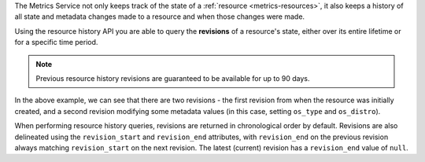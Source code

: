 The Metrics Service not only keeps track of the
state of a :ref:`resource <metrics-resources>`,
it also keeps a history of all state and metadata
changes made to a resource and when those changes
were made.

Using the resource history API you are able to query the **revisions**
of a resource's state, either over its entire lifetime or for a specific time period.

.. note::

  Previous resource history revisions are guaranteed to be available for up to 90 days.

.. tabs::

  .. group-tab:: OpenStack CLI

    To get the history of a resource's metadata, run the following command:

    .. code-block:: bash

      openstack metric resource history --type ${resource_type} ${resource_id}

    Example output:

    .. code-block:: console

      $ openstack metric resource history --type instance af6b97d9-d172-4e06-b565-db1e97097340
      +--------------------------------------+----------+----------------------------------+----------------------------------+--------------------------------------+----------------------------------+----------+----------------------------------+----------------------------------+-------------------------------------------------------------------+---------------+-----------+--------------------------------------+--------------+-------------+-----------+---------+------+---------------------------------------------------------------------+
      | id                                   | type     | project_id                       | user_id                          | original_resource_id                 | started_at                       | ended_at | revision_start                   | revision_end                     | creator                                                           | display_name  | image_ref | flavor_id                            | server_group | flavor_name | os_distro | os_type | host | metrics                                                             |
      +--------------------------------------+----------+----------------------------------+----------------------------------+--------------------------------------+----------------------------------+----------+----------------------------------+----------------------------------+-------------------------------------------------------------------+---------------+-----------+--------------------------------------+--------------+-------------+-----------+---------+------+---------------------------------------------------------------------+
      | af6b97d9-d172-4e06-b565-db1e97097340 | instance | 9864e20f92ef47238becfe06b869d2ac | 517bcd700274432d96f43616ac1e37ea | af6b97d9-d172-4e06-b565-db1e97097340 | 2025-03-18T02:16:55.790609+00:00 | None     | 2025-03-18T02:16:55.790617+00:00 | 2025-03-18T22:00:58.683260+00:00 | 42dcfd23b04a4006b9e2b08c0a835aeb:70d50fbf0c2148689aa2c319351e634d | test-instance | None      | 28153197-6690-4485-9dbc-fc24489b0683 | None         | c1.c1r1     | None      | None    | None | compute.instance.booting.time: c418003f-5115-4bd3-a56e-270d90e26b2f |
      |                                      |          |                                  |                                  |                                      |                                  |          |                                  |                                  |                                                                   |               |           |                                      |              |             |           |         |      | cpu: 6febda4a-4a3f-485f-b6e2-5f94d55e39b0                           |
      |                                      |          |                                  |                                  |                                      |                                  |          |                                  |                                  |                                                                   |               |           |                                      |              |             |           |         |      | disk.ephemeral.size: d0add36c-6208-40d3-a8d0-2f5ab3a550bd           |
      |                                      |          |                                  |                                  |                                      |                                  |          |                                  |                                  |                                                                   |               |           |                                      |              |             |           |         |      | disk.root.size: b4e3d818-444b-46a9-b874-c82fd78e3a66                |
      |                                      |          |                                  |                                  |                                      |                                  |          |                                  |                                  |                                                                   |               |           |                                      |              |             |           |         |      | instance: 53c46abc-5336-49a8-ac76-fc5aed5e5154                      |
      |                                      |          |                                  |                                  |                                      |                                  |          |                                  |                                  |                                                                   |               |           |                                      |              |             |           |         |      | memory: 1e87f21e-2238-41f0-80fd-950e3e2f9bcf                        |
      |                                      |          |                                  |                                  |                                      |                                  |          |                                  |                                  |                                                                   |               |           |                                      |              |             |           |         |      | vcpus: 9d60abe7-b1d7-425d-8d89-6c0eecd38c47                         |
      | af6b97d9-d172-4e06-b565-db1e97097340 | instance | 9864e20f92ef47238becfe06b869d2ac | 517bcd700274432d96f43616ac1e37ea | af6b97d9-d172-4e06-b565-db1e97097340 | 2025-03-18T02:16:55.790609+00:00 | None     | 2025-03-18T22:00:58.683260+00:00 | None                             | 42dcfd23b04a4006b9e2b08c0a835aeb:70d50fbf0c2148689aa2c319351e634d | test-instance | None      | 28153197-6690-4485-9dbc-fc24489b0683 | None         | c1.c1r1     | ubuntu    | linux   | None | compute.instance.booting.time: c418003f-5115-4bd3-a56e-270d90e26b2f |
      |                                      |          |                                  |                                  |                                      |                                  |          |                                  |                                  |                                                                   |               |           |                                      |              |             |           |         |      | cpu: 6febda4a-4a3f-485f-b6e2-5f94d55e39b0                           |
      |                                      |          |                                  |                                  |                                      |                                  |          |                                  |                                  |                                                                   |               |           |                                      |              |             |           |         |      | disk.ephemeral.size: d0add36c-6208-40d3-a8d0-2f5ab3a550bd           |
      |                                      |          |                                  |                                  |                                      |                                  |          |                                  |                                  |                                                                   |               |           |                                      |              |             |           |         |      | disk.root.size: b4e3d818-444b-46a9-b874-c82fd78e3a66                |
      |                                      |          |                                  |                                  |                                      |                                  |          |                                  |                                  |                                                                   |               |           |                                      |              |             |           |         |      | instance: 53c46abc-5336-49a8-ac76-fc5aed5e5154                      |
      |                                      |          |                                  |                                  |                                      |                                  |          |                                  |                                  |                                                                   |               |           |                                      |              |             |           |         |      | memory: 1e87f21e-2238-41f0-80fd-950e3e2f9bcf                        |
      |                                      |          |                                  |                                  |                                      |                                  |          |                                  |                                  |                                                                   |               |           |                                      |              |             |           |         |      | vcpus: 9d60abe7-b1d7-425d-8d89-6c0eecd38c47                         |
      +--------------------------------------+----------+----------------------------------+----------------------------------+--------------------------------------+----------------------------------+----------+----------------------------------+----------------------------------+-------------------------------------------------------------------+---------------+-----------+--------------------------------------+--------------+-------------+-----------+---------+------+---------------------------------------------------------------------+

    Add ``-f json`` to output the response as JSON:

    .. code-block:: console

      $ openstack metric resource history --type instance af6b97d9-d172-4e06-b565-db1e97097340 -f json
      [
        {
          "id": "af6b97d9-d172-4e06-b565-db1e97097340",
          "type": "instance",
          "project_id": "9864e20f92ef47238becfe06b869d2ac",
          "user_id": "517bcd700274432d96f43616ac1e37ea",
          "original_resource_id": "af6b97d9-d172-4e06-b565-db1e97097340",
          "started_at": "2025-03-18T02:16:55.790609+00:00",
          "ended_at": null,
          "revision_start": "2025-03-18T02:16:55.790617+00:00",
          "revision_end": "2025-03-18T22:00:58.683260+00:00",
          "creator": "42dcfd23b04a4006b9e2b08c0a835aeb:70d50fbf0c2148689aa2c319351e634d",
          "display_name": "test-instance",
          "image_ref": null,
          "flavor_id": "28153197-6690-4485-9dbc-fc24489b0683",
          "server_group": null,
          "flavor_name": "c1.c1r1",
          "os_distro": null,
          "os_type": null,
          "host": null,
          "metrics": {
            "compute.instance.booting.time": "c418003f-5115-4bd3-a56e-270d90e26b2f",
            "cpu": "6febda4a-4a3f-485f-b6e2-5f94d55e39b0",
            "disk.ephemeral.size": "d0add36c-6208-40d3-a8d0-2f5ab3a550bd",
            "disk.root.size": "b4e3d818-444b-46a9-b874-c82fd78e3a66",
            "instance": "53c46abc-5336-49a8-ac76-fc5aed5e5154",
            "memory": "1e87f21e-2238-41f0-80fd-950e3e2f9bcf",
            "vcpus": "9d60abe7-b1d7-425d-8d89-6c0eecd38c47"
          }
        },
        {
          "id": "af6b97d9-d172-4e06-b565-db1e97097340",
          "type": "instance",
          "project_id": "9864e20f92ef47238becfe06b869d2ac",
          "user_id": "517bcd700274432d96f43616ac1e37ea",
          "original_resource_id": "af6b97d9-d172-4e06-b565-db1e97097340",
          "started_at": "2025-03-18T02:16:55.790609+00:00",
          "ended_at": null,
          "revision_start": "2025-03-18T22:00:58.683260+00:00",
          "revision_end": null,
          "creator": "42dcfd23b04a4006b9e2b08c0a835aeb:70d50fbf0c2148689aa2c319351e634d",
          "display_name": "test-instance",
          "image_ref": null,
          "flavor_id": "28153197-6690-4485-9dbc-fc24489b0683",
          "server_group": null,
          "flavor_name": "c1.c1r1",
          "os_distro": "ubuntu",
          "os_type": "linux",
          "host": null,
          "metrics": {
            "compute.instance.booting.time": "c418003f-5115-4bd3-a56e-270d90e26b2f",
            "cpu": "6febda4a-4a3f-485f-b6e2-5f94d55e39b0",
            "disk.ephemeral.size": "d0add36c-6208-40d3-a8d0-2f5ab3a550bd",
            "disk.root.size": "b4e3d818-444b-46a9-b874-c82fd78e3a66",
            "instance": "53c46abc-5336-49a8-ac76-fc5aed5e5154",
            "memory": "1e87f21e-2238-41f0-80fd-950e3e2f9bcf",
            "vcpus": "9d60abe7-b1d7-425d-8d89-6c0eecd38c47"
          }
        }
      ]

  .. group-tab:: Python Client

    Call the following method:

    .. code-block:: python

      gnocchi_client.resource.history("{resource_type}", "{resource_id}")

    Example output:

    .. code-block:: python

      >>> pprint(gnocchi_client.resource.history("instance", "af6b97d9-d172-4e06-b565-db1e97097340"))
      [{'created_by_project_id': '70d50fbf0c2148689aa2c319351e634d',
        'created_by_user_id': '42dcfd23b04a4006b9e2b08c0a835aeb',
        'creator': '42dcfd23b04a4006b9e2b08c0a835aeb:70d50fbf0c2148689aa2c319351e634d',
        'display_name': 'test-instance',
        'ended_at': None,
        'flavor_id': '28153197-6690-4485-9dbc-fc24489b0683',
        'flavor_name': 'c1.c1r1',
        'host': None,
        'id': 'af6b97d9-d172-4e06-b565-db1e97097340',
        'image_ref': None,
        'metrics': {'compute.instance.booting.time': 'c418003f-5115-4bd3-a56e-270d90e26b2f',
                    'cpu': '6febda4a-4a3f-485f-b6e2-5f94d55e39b0',
                    'disk.ephemeral.size': 'd0add36c-6208-40d3-a8d0-2f5ab3a550bd',
                    'disk.root.size': 'b4e3d818-444b-46a9-b874-c82fd78e3a66',
                    'instance': '53c46abc-5336-49a8-ac76-fc5aed5e5154',
                    'memory': '1e87f21e-2238-41f0-80fd-950e3e2f9bcf',
                    'vcpus': '9d60abe7-b1d7-425d-8d89-6c0eecd38c47'},
        'original_resource_id': 'af6b97d9-d172-4e06-b565-db1e97097340',
        'os_distro': None,
        'os_type': None,
        'project_id': '9864e20f92ef47238becfe06b869d2ac',
        'revision_end': '2025-03-18T22:00:58.683260+00:00',
        'revision_start': '2025-03-18T02:16:55.790617+00:00',
        'server_group': None,
        'started_at': '2025-03-18T02:16:55.790609+00:00',
        'type': 'instance',
        'user_id': '517bcd700274432d96f43616ac1e37ea'},
      {'created_by_project_id': '70d50fbf0c2148689aa2c319351e634d',
        'created_by_user_id': '42dcfd23b04a4006b9e2b08c0a835aeb',
        'creator': '42dcfd23b04a4006b9e2b08c0a835aeb:70d50fbf0c2148689aa2c319351e634d',
        'display_name': 'test-instance',
        'ended_at': None,
        'flavor_id': '28153197-6690-4485-9dbc-fc24489b0683',
        'flavor_name': 'c1.c1r1',
        'host': None,
        'id': 'af6b97d9-d172-4e06-b565-db1e97097340',
        'image_ref': None,
        'metrics': {'compute.instance.booting.time': 'c418003f-5115-4bd3-a56e-270d90e26b2f',
                    'cpu': '6febda4a-4a3f-485f-b6e2-5f94d55e39b0',
                    'disk.ephemeral.size': 'd0add36c-6208-40d3-a8d0-2f5ab3a550bd',
                    'disk.root.size': 'b4e3d818-444b-46a9-b874-c82fd78e3a66',
                    'instance': '53c46abc-5336-49a8-ac76-fc5aed5e5154',
                    'memory': '1e87f21e-2238-41f0-80fd-950e3e2f9bcf',
                    'vcpus': '9d60abe7-b1d7-425d-8d89-6c0eecd38c47'},
        'original_resource_id': 'af6b97d9-d172-4e06-b565-db1e97097340',
        'os_distro': 'ubuntu',
        'os_type': 'linux',
        'project_id': '9864e20f92ef47238becfe06b869d2ac',
        'revision_end': None,
        'revision_start': '2025-03-18T22:00:58.683260+00:00',
        'server_group': None,
        'started_at': '2025-03-18T02:16:55.790609+00:00',
        'type': 'instance',
        'user_id': '517bcd700274432d96f43616ac1e37ea'}]

  .. group-tab:: cURL

    Make the following request:

    .. code-block:: bash

      curl -s \
           -H "X-Auth-Token: ${OS_TOKEN}" \
           -H "Accept: application/json" \
           https://api.$(echo "${OS_REGION_NAME}" | tr '_' '-').catalystcloud.nz:8041/v1/resource/${resource_type}/${resource_id}/history

    Example output:

    .. code-block:: console

      $ curl -s -H "X-Auth-Token: ${OS_TOKEN}" -H "Accept: application/json" https://api.$(echo "${OS_REGION_NAME}" | tr '_' '-').catalystcloud.nz:8041/v1/resource/instance/af6b97d9-d172-4e06-b565-db1e97097340/history | jq
      [
        {
          "id": "af6b97d9-d172-4e06-b565-db1e97097340",
          "revision_end": "2025-03-18T22:00:58.683260+00:00",
          "creator": "42dcfd23b04a4006b9e2b08c0a835aeb:70d50fbf0c2148689aa2c319351e634d",
          "started_at": "2025-03-18T02:16:55.790609+00:00",
          "revision_start": "2025-03-18T02:16:55.790617+00:00",
          "ended_at": null,
          "user_id": "517bcd700274432d96f43616ac1e37ea",
          "project_id": "9864e20f92ef47238becfe06b869d2ac",
          "original_resource_id": "af6b97d9-d172-4e06-b565-db1e97097340",
          "type": "instance",
          "display_name": "test-instance",
          "image_ref": null,
          "flavor_id": "28153197-6690-4485-9dbc-fc24489b0683",
          "server_group": null,
          "flavor_name": "c1.c1r1",
          "os_distro": null,
          "os_type": null,
          "host": null,
          "metrics": {
            "compute.instance.booting.time": "c418003f-5115-4bd3-a56e-270d90e26b2f",
            "cpu": "6febda4a-4a3f-485f-b6e2-5f94d55e39b0",
            "disk.ephemeral.size": "d0add36c-6208-40d3-a8d0-2f5ab3a550bd",
            "disk.root.size": "b4e3d818-444b-46a9-b874-c82fd78e3a66",
            "instance": "53c46abc-5336-49a8-ac76-fc5aed5e5154",
            "memory": "1e87f21e-2238-41f0-80fd-950e3e2f9bcf",
            "vcpus": "9d60abe7-b1d7-425d-8d89-6c0eecd38c47"
          },
          "created_by_user_id": "42dcfd23b04a4006b9e2b08c0a835aeb",
          "created_by_project_id": "70d50fbf0c2148689aa2c319351e634d"
        },
        {
          "id": "af6b97d9-d172-4e06-b565-db1e97097340",
          "revision_end": null,
          "creator": "42dcfd23b04a4006b9e2b08c0a835aeb:70d50fbf0c2148689aa2c319351e634d",
          "started_at": "2025-03-18T02:16:55.790609+00:00",
          "revision_start": "2025-03-18T22:00:58.683260+00:00",
          "ended_at": null,
          "user_id": "517bcd700274432d96f43616ac1e37ea",
          "project_id": "9864e20f92ef47238becfe06b869d2ac",
          "original_resource_id": "af6b97d9-d172-4e06-b565-db1e97097340",
          "type": "instance",
          "display_name": "test-instance",
          "image_ref": null,
          "flavor_id": "28153197-6690-4485-9dbc-fc24489b0683",
          "server_group": null,
          "flavor_name": "c1.c1r1",
          "os_distro": "ubuntu",
          "os_type": "linux",
          "host": null,
          "metrics": {
            "compute.instance.booting.time": "c418003f-5115-4bd3-a56e-270d90e26b2f",
            "cpu": "6febda4a-4a3f-485f-b6e2-5f94d55e39b0",
            "disk.ephemeral.size": "d0add36c-6208-40d3-a8d0-2f5ab3a550bd",
            "disk.root.size": "b4e3d818-444b-46a9-b874-c82fd78e3a66",
            "instance": "53c46abc-5336-49a8-ac76-fc5aed5e5154",
            "memory": "1e87f21e-2238-41f0-80fd-950e3e2f9bcf",
            "vcpus": "9d60abe7-b1d7-425d-8d89-6c0eecd38c47"
          },
          "created_by_user_id": "42dcfd23b04a4006b9e2b08c0a835aeb",
          "created_by_project_id": "70d50fbf0c2148689aa2c319351e634d"
        }
      ]

In the above example, we can see that there are two revisions - the first revision
from when the resource was initially created, and a second revision modifying some
metadata values (in this case, setting ``os_type`` and ``os_distro``).

When performing resource history queries, revisions are returned in chronological
order by default. Revisions are also delineated using the ``revision_start`` and
``revision_end`` attributes, with ``revision_end`` on the previous revision always
matching ``revision_start`` on the next revision. The latest (current) revision
has a ``revision_end`` value of ``null``.
